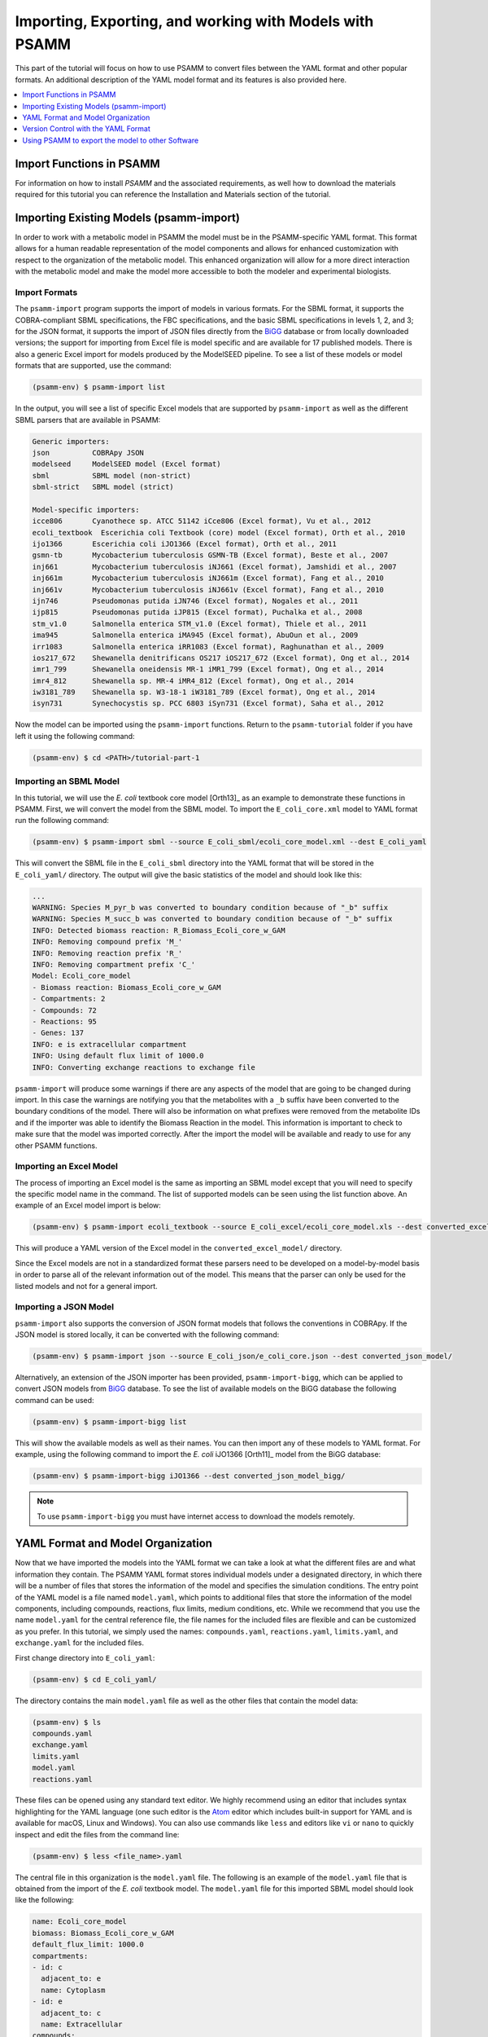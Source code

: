 
Importing, Exporting, and working with Models with PSAMM
========================================================

This part of the tutorial will focus on how to use PSAMM to convert
files between the YAML format and other popular formats. An additional
description of the YAML model format and its features is also provided
here.

.. contents::
   :depth: 1
   :local:

Import Functions in PSAMM
_________________________

For information on how to install `PSAMM` and the associated requirements, as well
how to download the materials required for this tutorial you can reference the
Installation and Materials section of the tutorial.

Importing Existing Models (psamm-import)
________________________________________

In order to work with a metabolic model in PSAMM the model must be in
the PSAMM-specific YAML format. This format allows for a human readable
representation of the model components and allows for enhanced customization
with respect to the organization of the metabolic model. This enhanced
organization will allow for a more direct interaction with the metabolic
model and make the model more accessible to both the modeler and experimental
biologists.

Import Formats
~~~~~~~~~~~~~~

The ``psamm-import`` program supports the import of models in various formats.
For the SBML format, it supports the COBRA-compliant SBML specifications, the FBC
specifications, and the basic SBML specifications in levels 1, 2, and 3;
for the JSON format, it supports the import of JSON files directly from the
`BiGG`_ database or from locally downloaded versions;
the support for importing from Excel file is model specific and are available
for 17 published models. There is also a generic Excel import for models
produced by the ModelSEED pipeline. To see a list of these models or model
formats that are supported, use the command:

.. _BiGG: http://bigg.ucsd.edu

.. code-block:: shell

    (psamm-env) $ psamm-import list

In the output, you will see a list of specific Excel models that are supported
by ``psamm-import`` as well as the different SBML parsers that are available in
PSAMM:

.. code-block:: shell

    Generic importers:
    json          COBRApy JSON
    modelseed     ModelSEED model (Excel format)
    sbml          SBML model (non-strict)
    sbml-strict   SBML model (strict)

    Model-specific importers:
    icce806       Cyanothece sp. ATCC 51142 iCce806 (Excel format), Vu et al., 2012
    ecoli_textbook  Escerichia coli Textbook (core) model (Excel format), Orth et al., 2010
    ijo1366       Escerichia coli iJO1366 (Excel format), Orth et al., 2011
    gsmn-tb       Mycobacterium tuberculosis GSMN-TB (Excel format), Beste et al., 2007
    inj661        Mycobacterium tuberculosis iNJ661 (Excel format), Jamshidi et al., 2007
    inj661m       Mycobacterium tuberculosis iNJ661m (Excel format), Fang et al., 2010
    inj661v       Mycobacterium tuberculosis iNJ661v (Excel format), Fang et al., 2010
    ijn746        Pseudomonas putida iJN746 (Excel format), Nogales et al., 2011
    ijp815        Pseudomonas putida iJP815 (Excel format), Puchalka et al., 2008
    stm_v1.0      Salmonella enterica STM_v1.0 (Excel format), Thiele et al., 2011
    ima945        Salmonella enterica iMA945 (Excel format), AbuOun et al., 2009
    irr1083       Salmonella enterica iRR1083 (Excel format), Raghunathan et al., 2009
    ios217_672    Shewanella denitrificans OS217 iOS217_672 (Excel format), Ong et al., 2014
    imr1_799      Shewanella oneidensis MR-1 iMR1_799 (Excel format), Ong et al., 2014
    imr4_812      Shewanella sp. MR-4 iMR4_812 (Excel format), Ong et al., 2014
    iw3181_789    Shewanella sp. W3-18-1 iW3181_789 (Excel format), Ong et al., 2014
    isyn731       Synechocystis sp. PCC 6803 iSyn731 (Excel format), Saha et al., 2012

Now the model can be imported using the ``psamm-import`` functions. Return to
the ``psamm-tutorial`` folder if you have left it using the following command:

.. code-block:: shell

    (psamm-env) $ cd <PATH>/tutorial-part-1

Importing an SBML Model
~~~~~~~~~~~~~~~~~~~~~~~

In this tutorial, we will use the `E. coli` textbook core model [Orth13]_ as an
example to demonstrate these functions in PSAMM. First, we will convert the model
from the SBML model. To import the ``E_coli_core.xml`` model to YAML format run
the following command:

.. code-block:: shell

    (psamm-env) $ psamm-import sbml --source E_coli_sbml/ecoli_core_model.xml --dest E_coli_yaml

This will convert the SBML file in the ``E_coli_sbml`` directory into the YAML
format that will be stored in the ``E_coli_yaml/`` directory. The output will
give the basic statistics of the model and should look like this:

.. code-block:: shell

    ...
    WARNING: Species M_pyr_b was converted to boundary condition because of "_b" suffix
    WARNING: Species M_succ_b was converted to boundary condition because of "_b" suffix
    INFO: Detected biomass reaction: R_Biomass_Ecoli_core_w_GAM
    INFO: Removing compound prefix 'M_'
    INFO: Removing reaction prefix 'R_'
    INFO: Removing compartment prefix 'C_'
    Model: Ecoli_core_model
    - Biomass reaction: Biomass_Ecoli_core_w_GAM
    - Compartments: 2
    - Compounds: 72
    - Reactions: 95
    - Genes: 137
    INFO: e is extracellular compartment
    INFO: Using default flux limit of 1000.0
    INFO: Converting exchange reactions to exchange file

``psamm-import`` will produce some warnings if there are any aspects of the
model that are going to be changed during import. In this case the warnings are
notifying you that the metabolites with a ``_b`` suffix have been converted to the
boundary conditions of the model. There will also be information on what prefixes
were removed from the metabolite IDs and if the importer was able to identify the
Biomass Reaction in the model. This information is important to check to make sure
that the model was imported correctly. After the import the model will be available
and ready to use for any other PSAMM functions.

Importing an Excel Model
~~~~~~~~~~~~~~~~~~~~~~~~

The process of importing an Excel model is the same as importing an SBML model
except that you will need to specify the specific model name in the command.
The list of supported models can be seen using the list function above. An
example of an Excel model import is below:

.. code-block:: shell

    (psamm-env) $ psamm-import ecoli_textbook --source E_coli_excel/ecoli_core_model.xls --dest converted_excel_model

This will produce a YAML version of the Excel model in the
``converted_excel_model/`` directory.

Since the Excel models are not in a standardized format these parsers need to
be developed on a model-by-model basis in order to parse all of the relevant
information out of the model. This means that the parser can only be used for the
listed models and not for a general import.

Importing a JSON Model
~~~~~~~~~~~~~~~~~~~~~~

``psamm-import`` also supports the conversion of JSON format models that follows
the conventions in COBRApy. If the JSON model is stored locally, it can be
converted with the following command:

.. code-block:: shell

    (psamm-env) $ psamm-import json --source E_coli_json/e_coli_core.json --dest converted_json_model/

Alternatively, an extension of the JSON importer has been provided,
``psamm-import-bigg``, which can be applied to convert JSON models from `BiGG`_
database. To see the list of available models on the BiGG database the
following command can be used:

.. code-block:: shell

    (psamm-env) $ psamm-import-bigg list

This will show the available models as well as their names. You can then
import any of these models to YAML format. For example, using the following
command to import the `E. coli` iJO1366 [Orth11]_ model from the BiGG database:

.. code-block:: shell

    (psamm-env) $ psamm-import-bigg iJO1366 --dest converted_json_model_bigg/

.. note::
    To use ``psamm-import-bigg`` you must have internet access to download the
    models remotely.



YAML Format and Model Organization
__________________________________

Now that we have imported the models into the YAML format we can take a look
at what the different files are and what information they contain.
The PSAMM YAML format stores individual models under a designated directory,
in which there will be a number of files that stores the information of the
model and specifies the simulation conditions. The entry point of the YAML
model is a file named ``model.yaml``, which points to additional files that
store the information of the model components, including compounds, reactions,
flux limits, medium conditions, etc. While we recommend that you use the name
``model.yaml`` for the central reference file, the file names for the included
files are flexible and can be customized as you prefer. In this tutorial, we
simply used the names: ``compounds.yaml``, ``reactions.yaml``, ``limits.yaml``,
and ``exchange.yaml`` for the included files.

First change directory into ``E_coli_yaml``:

.. code-block:: shell

    (psamm-env) $ cd E_coli_yaml/

The directory contains the main ``model.yaml`` file as well as the other files
that contain the model data:

.. code-block:: shell

    (psamm-env) $ ls
    compounds.yaml
    exchange.yaml
    limits.yaml
    model.yaml
    reactions.yaml

These files can be opened using any standard text editor. We highly recommend
using an editor that includes syntax highlighting for the YAML language (one such
editor is the Atom_ editor which includes built-in support for YAML and is
available for macOS, Linux and Windows). You can also use commands like
``less`` and editors like ``vi`` or ``nano`` to quickly inspect and edit
the files from the command line:

.. _Atom: https://atom.io/

.. code-block:: shell

    (psamm-env) $ less <file_name>.yaml

The central file in this organization is the ``model.yaml`` file. The following
is an example of the ``model.yaml`` file that is obtained from the import of
the `E. coli` textbook model. The ``model.yaml`` file for this imported SBML
model should look like the following:

.. code-block:: yaml

    name: Ecoli_core_model
    biomass: Biomass_Ecoli_core_w_GAM
    default_flux_limit: 1000.0
    compartments:
    - id: c
      adjacent_to: e
      name: Cytoplasm
    - id: e
      adjacent_to: c
      name: Extracellular
    compounds:
    - include: compounds.yaml
    reactions:
    - include: reactions.yaml
    exchange:
    - include: exchange.yaml
    limits:
    - include: limits.yaml

The ``model.yaml`` file defines the basic components of a metabolic model,
including the model name (`Ecoli_core_model`), the biomass function
(`Biomass_Ecoli_core_w_GAM`), the compound files (``compounds.yaml``), the
reaction files (``reactions.yaml``), the flux boundaries (``limits.yaml``), and
the medium conditions (``medium.yaml``). The additional files are defined using
include functions. This organization allows you to easily change
aspects of the model like the exchange reactions by simply referencing a
different media file in the central ``model.yaml`` definition. In addition to the
information on the other components of the model there will also be details on the
compartment information for the model. This will provide an overview of how compartments
are related to each other and what their abbreviations and names are. For this small
model there is only an ``e`` and a ``c`` compartment representing the cytoplasm
and extracellular space but more complex cells with multiple compartments
can also be represented.

This format can also be used to include multiple files in the list of
reactions and compounds. This feature can be useful, for example, if you
want to name different reaction files based on the subsystem designations or
cellular compartments, or if you want to separate the temporary reactions
that are used to fill reaction gaps from the main model. An example of how you
could designate multiple reaction files is found below. This file can be found
in the additional files folder in the file ``complex_model.yaml``.

.. code-block:: yaml

    name: Ecoli_core_model
    biomass: Biomass_Ecoli_core_w_GAM
    default_flux_limit: 1000.0
    model:
    - include: core_model_definition.tsv
    compounds:
    - include: compounds.yaml
    reactions:
    - include: reactions/cytoplasm.yaml
    - include: reactions/periplasm.yaml
    - include: reactions/transporters.yaml
    - include: reactions/extracellular.yaml
    media:
    - include: medium.yaml
    limits:
    - include: limits.yaml


As can be see here the modeler chose to distribute their reaction database
files into different files representing various cellular compartments and roles.
This organization can be customized to suit your preferred workflow.

There are also situations where you may wish to designate only a subset
of the reaction database in a metabolic simulation. In these situations it is
possible to use a model definition file to identify which subset of reactions
will be used from the larger database. The model definition file is simply a
list of reaction IDs that will be included in the simulation.

An example of how to include a model definition file can be found below.

.. code-block:: yaml

    name: Ecoli_core_model
    biomass: Biomass_Ecoli_core_w_GAM
    default_flux_limit: 1000.0
    model:
    - include: subset.tsv
    compounds:
    - include: compounds.yaml
    reactions:
    - include: reactions.yaml
    media:
    - include: medium.yaml
    limits:
    - include: limits.yaml

.. note::
    When the model definition file is not identified, PSAMM will include
    the entire reaction database in the model. However, when it is identified,
    PSAMM will only include the reactions that are listed in the model
    definition file in the model. This design can be useful when you want to
    make targeted tests on a subset of the model or when you want to include a
    larger database for use with the gap filling functions.

Reactions
~~~~~~~~~

The ``reactions.yaml`` file is where the reaction information is stored in the
model. A sample from this file can be seen below:

.. code-block:: yaml

    - id: ACALD
      name: acetaldehyde dehydrogenase (acetylating)
      genes: b0351 or b1241
      equation: '|acald_c[c]| + |coa_c[c]| + |nad_c[c]| <=> |accoa_c[c]| + |h_c[c]| +
        |nadh_c[c]|'
      subsystem: Pyruvate Metabolism
    - id: ACALDt
      name: acetaldehyde reversible transport
      genes: s0001
      equation: '|acald_e[e]| <=> |acald_c[c]|'
      subsystem: Transport, Extracellular


Each reaction entry is designated with the reaction ID first. Then the various
properties of the reaction can be listed below it. The required properties for
a reaction are ID and equation. Along with these required attributes others
can be included as needed in a specific project. These can include but are not
limited to EC numbers, subsystems, names, and genes associated with the
reaction. For example, in a collaborative reconstruction you may want to
include a field named ``authors`` to identify which authors have contributed to
the curation of a particular reaction.

Reaction equations can be formatted in multiple ways to allow for more
flexibility during the modeling process. The reactions can be formatted in a
string format based on the ModelSEED reaction format. In this representation
individual compounds in the reaction are represented as compound IDs followed by
the cellular compartment in brackets, bordered on both sides by single pipes.
For example if a hydrogen compound, ``Hydr``, in a ``cytosol`` compartment
was going to be in an equation it would be represented as follows:

.. code-block:: shell

    |Hydr[cytosol]|

These individual compounds can be assigned stoichiometric coefficients by
adding a number in parentheses before the compound. For example if a reaction
contained two hydrogens it could appear as follows:

.. code-block:: shell

    (2) |Hydr[cytosol]|

These individual components are separated by + signs in the reaction string. The
separation of the reactants and products is through the use of an equal sign
with greater than or less than signs designating directionality. These could
include => or <= for reactions that can only progress in one direction or <=>
for reactions that can progress in both directions. An example of a correctly
formatted reaction could be as follows:

.. code-block:: shell

    '|ac_c[c]| + |atp_c[c]| <=> |actp_c[c]| + |adp_c[c]|'

For longer reactions the YAML format
provides a way to list each reaction component on a single line. For example a
reaction could be represented as follows:

.. code-block:: yaml

    - id: ACKr
      name: acetate kinase
      equation:
        compartment: c
        reversible: yes
        left:
          - id: ac_c
            value: 1
          - id: atp_c
            value: 1
        right:
          - id: actp_c
            value: 1
          - id: adp_c
            value: 1
      subsystem: Pyruvate Metabolism

This line based format can be especially helpful when dealing with larger
equations like biomass reactions where there can be dozens of components in
a single reaction.

Gene associations for the reactions in a model can also be included in the
reaction definitions so that gene essentiality experiments can be performed
with the model. These genes associations are included by adding the ``genes``
property to the reaction like follows:

.. code-block:: yaml

    - id: ACALDt
      name: acetaldehyde reversible transport
      equation: '|acald_e[e]| <=> |acald_c[c]|'
      subsystem: Transport, Extracellular
      genes: gene_0001


More complex gene associations can also be included by using logical and/or
statements in the genes property. When performing gene essentiality simulations
this logic will be taken into account. Some examples of using this logic with
the genes property can be seen below:

.. code-block:: yaml

    genes: gene_0001 or gene_0002

    genes: gene_0003 and gene_0004

    genes: gene_0003 and gene_0004 or gene_0005 and gene_0006

    genes: gene_0001 and (gene_0002 or gene_0003)


Compounds
~~~~~~~~~

The ``compounds.yaml`` file is organized in a similar way as the
``reactions.yaml``. An example can be seen below.

.. code-block:: yaml

    - id: 13dpg_c
      name: 3-Phospho-D-glyceroyl-phosphate
      formula: C3H4O10P2
    - id: 2pg_c
      name: D-Glycerate-2-phosphate
      formula: C3H4O7P
    - id: 3pg_c
      name: 3-Phospho-D-glycerate
      formula: C3H4O7P


The compound entries begin with a compound ID which is then followed by the
compound properties. These properties can include a name, chemical formula,
and charge of the compound.

Limits
~~~~~~

The limits file is used to designate reaction flux limits when it is different
from the defaults in PSAMM. By default, PSAMM would assign the lower and
upper bounds to reactions based on their reversibility, i.e. the boundary of
reversible reactions are :math:`-1000 \leq v_j \leq 1000`, and the boundary for
irreversible reactions are :math:`0 \leq v_j \leq 1000`. Therefore, the
``limits.yaml`` file will consist of only the reaction boundaries that are
different from these default values. For example, if you want to force flux
through an artificial reaction like the ATP maintenance reaction `ATPM` you
can add in a lower limit for the reaction in the limits file like this:

.. code-block:: yaml

    - reaction: ATPM
      lower: 8.39

Each entry in the limits file includes a reaction ID followed by upper and
lower limits. Note that when a model is imported only the non-default flux
limits are explicitly stated, so some of the imported models will not contain
a predefined limits file. In the `E. coli` core model, only one reaction has a
non-default limit. This reaction is an ATP maintenance reaction and the
modelers chose to force a certain level of flux through it to simulate the
general energy cost of cellular maintenance processes.

Exchange
~~~~~~~~

The medium file is where you can designate the boundary conditions for the
model. The compartment of the exchange compounds can be designated using the
``compartment`` tag, and if omitted, the extracellular compartment (`e`) will
be assumed. An example of the exchange file can be seen below.

.. code-block:: yaml

    compounds:
    - id: ac_e
      reaction: EX_ac_e
      lower: 0.0
    - id: acald_e
      reaction: EX_acald_e
      lower: 0.0
    - id: akg_e
      reaction: EX_akg_e
      lower: 0.0
    - id: co2_e
      reaction: EX_co2_e


Each entry starts with the ID of the boundary compound and followed by lines
that defines the lower and upper limits of the compound flux. Internally,
PSAMM will translate these boundary compounds into exchange reactions in
metabolic models. Additional properties can be designated for the exchange
reactions including an ID for the reaction, the compartment for the reaction,
and lower and upper flux bounds for the reaction. In the same way that only
non-standard limits need to be specified in the limits file, only non-standard
exchange limits need to be specified in the media file. This can be seen with the
example above where the upper limits are not set since they should just be the
default limit of 1000.


Model Format Customization
~~~~~~~~~~~~~~~~~~~~~~~~~~

The YAML model format is highly customizable to suit your preferences.
File names can be changed according to your own design. These customizations
are all allowed by PSAMM as long as the central ``model.yaml`` file is also
updated to reflect the different file names referred. While all the file names
can be changed it is recommended that the central ``model.yaml`` file name does
not change. PSAMM will automatically detect and read the information from the
file if it is named ``model.yaml``. If you *do* wish to also alter the name of
this file you will need to specify the path of your model file using
the ``--model`` option whenever any PSAMM commands are run. For
example, to run FBA with a different central model file named
``ecoli_model.yaml``, you could run the command like this:

.. code-block:: shell

    (psamm-env) $ psamm-model --model ecoli_model.yaml fba


Version Control with the YAML Format
____________________________________

The YAML format contains a logical division of the model information and
allows for easier modification and interaction with the model. Moreover, the
text-based representation of YAML files can enable the tracking of model
modifications using version control systems. In this tutorial we will
demonstrate the use of the Git version control system during model development
to track the changes that have been added to an existing model. This feature
will improve the documentation of the model development process and improve
collaborative annotations during model curation.

A broad overview of how to use various Git features can be found here: `Git`_

.. _Git: https://git-scm.com

Initiate a Git Repository for the YAML Model
~~~~~~~~~~~~~~~~~~~~~~~~~~~~~~~~~~~~~~~~~~~~

Throughout this tutorial version tracking using Git will be highlighted in
various sections. As you follow along with the tutorial you can try to run the
Git commands to get a sense of how Git and PSAMM work together. We will also
highlight how the features of Git help with model curation and
development when using the YAML format.

To start using Git to track the changes in this git model the folder must first
be initialized as a Git repository. To do this first enter the YAML model
directory and use the following command:

.. code-block:: shell

    (psamm-env) $ git init
    Initialized empty Git repository in <...>/psamm-tutorial/E_coli_yaml/.git/

After the folder is initialized as a Git repository the files that were
initially imported from the SBML version can be added to the repository
using the following command:

.. code-block:: shell

    (psamm-env) $ git add *.yaml

this will stage all of the files with the ``yaml`` extension to be committed.
Then the addition of these files can be added to the repository to be tracked
by using the following command:

.. code-block:: shell

    (psamm-env) $ git commit -m 'Initial import of E. coli Core Model'

Now these files will be tracked by Git and any changes that are made will be
easily viewable using various Git commands. PSAMM will also print out the Git
commit ID when any commands are run. This makes it easier for you to track
exactly what version of the model a past simulation was done on.

The next step in the tutorial will be to add in a new carbon utilization
pathway to the `E. coli` core model and Git will be used to track these new
additions and manage the curation in an easy to track manner. The tutorial
will return to the version tracking at various points in order to show how
this can be used during model development.

FBA on Model Before Expansion
~~~~~~~~~~~~~~~~~~~~~~~~~~~~~

Now that the model is imported and being tracked by Git it will be helpful to
do a quick simulation to confirm that the model is complete and able to
generate flux. To do this you can run the FBA command in the model directory:

.. code-block:: shell

    (psamm-env) $ psamm-model fba

The following is a sample of the output from this initial flux balance
analysis. It can be seen that the model is generating flux through the
objective function and seems to be a complete working model. Now that this
is known any future changes that are made to the model can be made with the
knowledge that the unchanged model was able to generate biomass flux.

.. code-block:: shell

    ACONTa	6.00724957535	|Citrate[c]| <=> |cis-Aconitate[c]| + |H2O[c]|	b0118 or b1276
    ACONTb	6.00724957535	|cis-Aconitate[c]| + |H2O[c]| <=> |Isocitrate[c]|	b0118 or b1276
    ...
    INFO: Objective flux: 0.873921506968


Adding a new Pathway to the Model
~~~~~~~~~~~~~~~~~~~~~~~~~~~~~~~~~

The `E. coli` textbook model that was imported above is a small model
representing the core metabolism of `E. coli`. This model is great for small
tests and demonstrations due to its size and excellent curation. For the
purposes of this tutorial this textbook model will be modified to include a
new metabolic pathway for the utilization of D-Mannitol by `E. coli`. This is a
simple pathway which involves the transport of D-Mannitol via the PTS system
and then the conversion of D-Mannitol 1-Phosphate to D-Fructose 6-Phosphate.
Theoretically the inclusion of this pathway should allow the model to utilize
D-Mannitol as a sole carbon source. Along with this direct pathway another
set of reactions will be added that remove the phosphate from the mannitol
1-phosphate to create cytoplasmic mannitol which can then be converted to
fructose and then to fructose 6-phosphate.

.. image:: Pathway.png

To add these reactions, there will need to be three components added to the
model. First the new reactions will be added to the model, then the relevant
exchange reactions, and finally the compound information.

The new reactions in the database can be added directly to the already
generated reactions file but for this case they will be added to a separate
database file that can then be added to the model through the include function
in the ``model.yaml`` file.

A reaction database file named ``mannitol_path.yaml`` is supplied in
``additional_files`` folder. This file can be added into the ``model.yaml``
file by copying it to your working folder using the following command:

.. code-block:: shell

    (psamm-env) $ cp ../additional_files/mannitol_pathway.yaml .

And then specifying it in the ``model.yaml`` file by adding the following line
in the reactions section:

.. code-block:: shell

    reactions:
    - include: reactions.yaml
    - include: mannitol_pathway.yaml


Alternatively you can copy an already changed ``model.yaml`` file from the
additional files folder using the following command:

.. code-block:: shell

    (psamm-env) $ cp ../additional_files/model.yaml .

This line tells PSAMM that these reactions are also going to be included in the
model simulations.

Now you can test the model again to see if there were any effects from
these new reactions added in. To run an FBA simulation you can use the
following command:

.. code-block:: shell

    (psamm-env) $ psamm-model fba --all-reactions


The ``--all-reactions`` option makes the command write out all reactions in
the model even if they have a flux of zero in the simulation result. It can be
seen that the newly added reactions are being read into the model
since they do appear in the output. For example the `MANNI1DEH` reaction can be
seen in the FBA output and it can be seen that this reaction is not carrying
any flux. This is because there is no exchange reaction added into the model that
would provide mannitol.

.. code-block:: shell

    FRUKIN	0.0	|fru_c[c]| + |ATP[c]| => |D-Fructose-6-phosphate[c]| + |ADP[c]| + |H[c]|
    ...
    MANNI1PDEH	0.0	|Nicotinamide-adenine-dinucleotide[c]| + |manni1p[c]| => |D-Fructose-6-phosphate[c]| + |H[c]| + |Nicotinamide-adenine-dinucleotide-reduced[c]|
    MANNI1PPHOS	0.0	|manni1p[c]| + |H2O[c]| => |manni[c]| + |Phosphate[c]|
    MANNIDEH	0.0	|Nicotinamide-adenine-dinucleotide[c]| + |manni[c]| => |Nicotinamide-adenine-dinucleotide-reduced[c]| + |fru_c[c]|
    MANNIPTS	0.0	|manni[e]| + |Phosphoenolpyruvate[c]| => |manni1p[c]| + |Pyruvate[c]|
    ...

Changing the Boundary Definitions Through the Medium File
~~~~~~~~~~~~~~~~~~~~~~~~~~~~~~~~~~~~~~~~~~~~~~~~~~~~~~~~~

To add new exchange reactions to the model a modified ``exchange.yaml`` file has
been included in the additional files. This new boundary condition could be
added by creating a new entry in the existing ``exchange.yaml`` file but for this
tutorial the media can be changed by running the following command:

.. code-block:: shell

    (psamm-env) $ cp ../additional_files/exchange.yaml .

This will simulate adding in the new mannitol compound into the media file as
well as setting the uptake of glucose to be zero.

Now you can track changes to the medium file using the Git command:

.. code-block:: shell

    (psamm-env) $ git diff exchange.yaml

From the output, it can be seen that a new entry was added in the medium file
to add the mannitol exchange reaction and that the lower flux limit for glucose
uptake was changed to zero. This will ensure that any future simulations
done with the model in these conditions will only have mannitol available as a
carbon source.

.. code-block:: diff

    @@ -1,5 +1,7 @@
     name: Default medium
     compounds:
    +- id: manni
    +  lower: -10
     - id: ac_e
       reaction: EX_ac_e
       lower: 0.0
    @@ -25,7 +27,7 @@
       lower: 0.0
     - id: glc_D_e
       reaction: EX_glc_e
    -  lower: -10.0
    +  lower: 0.0
     - id: gln_L_e
       reaction: EX_gln_L_e
       lower: 0.0

In this case the Git output indicates what lines were added or removed from the
previous version. Added lines are indicated with a plus sign next to them.
These are the new lines in the new version of the file. The lines with a minus
sign next to them are the line versions from the old format of the file. This
makes it easy to figure out exactly what changed between the new and old
version of the file.

Now you can test out if the new reactions are functioning in the model.
Since there is no other carbon source, if the model sustains flux through the
biomass reaction it must be from the supplied mannitol. The following command
can be used to run FBA on the model:

.. code-block:: shell

    (psamm-env) $ psamm-model fba --all-reactions

From the output it can be seen that there is flux through the biomass reaction
and that the mannitol utilization reactions are being used. In this situation
it can also be seen that the pathway that converts mannitol to fructose first
is not being used.

.. code-block:: shell

    FRUKIN	0.0	|fru_c[c]| + |ATP[c]| => |D-Fructose-6-phosphate[c]| + |ADP[c]| + |H[c]|
    ...
    MANNI1PDEH	10.0	|Nicotinamide-adenine-dinucleotide[c]| + |manni1p[c]| => |D-Fructose-6-phosphate[c]| + |H[c]| + |Nicotinamide-adenine-dinucleotide-reduced[c]|
    MANNI1PPHOS	0.0	|manni1p[c]| + |H2O[c]| => |manni[c]| + |Phosphate[c]|
    MANNIDEH	0.0	|Nicotinamide-adenine-dinucleotide[c]| + |manni[c]| => |Nicotinamide-adenine-dinucleotide-reduced[c]| + |fru_c[c]|
    MANNIPTS	10.0	|manni[e]| + |Phosphoenolpyruvate[c]| => |manni1p[c]| + |Pyruvate[c]|

You can also choose to maximize other reactions in the network. For
example this could be used to analyze the network when production of a certain
metabolite is maximized or to quickly change between different objective
functions that are in the model. To do this you will just need to specify
a reaction ID in the command and that will be used as the objective function
for that simulation. For example if you wanted to analyze the network when
the `FRUKIN` reaction is maximized the following command can be used:

.. code-block:: shell

    (psamm-env) $ psamm-model fba --objective=FRUKIN --all-reactions

It can be seen from this simulation that the `FRUKIN` reaction is now being
used and that the fluxes through the network have changed from when the biomass
function was used as the objective function.

.. code-block:: shell

    ...
    EX_lac_D_e	20.0	|D-Lactate[e]| <=>
    EX_manni_e	-10.0	|manni[e]| <=>
    EX_o2_e	-5.0	|O2[e]| <=>
    EX_pi_e	0.0	|Phosphate[e]| <=>
    EX_pyr_e	0.0	|Pyruvate[e]| <=>
    EX_succ_e	0.0	|Succinate[e]| <=>
    FBA	10.0	|D-Fructose-1-6-bisphosphate[c]| <=> |Dihydroxyacetone-phosphate[c]| + |Glyceraldehyde-3-phosphate[c]|	b2097 or b1773 or b2925
    FBP	0.0	|D-Fructose-1-6-bisphosphate[c]| + |H2O[c]| => |D-Fructose-6-phosphate[c]| + |Phosphate[c]|	b3925 or b4232
    FORt2	0.0	|Formate[e]| + |H[e]| => |Formate[c]| + |H[c]|	b0904 or b2492
    FORti	0.0	|Formate[c]| => |Formate[e]|	b0904 or b2492
    FRD7	0.0	|Fumarate[c]| + |Ubiquinol-8[c]| => |Ubiquinone-8[c]| + |Succinate[c]|	b4151 and b4152 and b4153 and b4154
    FRUKIN	10.0	|fru_c[c]| + |ATP[c]| => |D-Fructose-6-phosphate[c]| + |ADP[c]| + |H[c]|
    ...


Adding new Compounds to the Model
~~~~~~~~~~~~~~~~~~~~~~~~~~~~~~~~~

In the previous two steps the reactions and boundary conditions were added
into the model. There was no information added in about what the compounds in
these reactions actually are but PSAMM is still able to treat them as
metabolites in the network and utilize them accordingly. It will be helpful if
there is information on these compounds in the model. This will allow you
to use the various curation tools and will allow PSAMM to use the new
compound names in the output of these various simulations. To add the new
compounds to the model a modified ``compounds.yaml`` file has been provided in
the ``additional_files`` folder. These compounds can be entered into the
existing ``compounds.yaml`` file but for this tutorial the new version can be
copied over by running the following command.

.. code-block:: shell

    (psamm-env) $ cp ../additional_files/compounds.yaml .

Using the diff command in Git, you will be able to identify changes in the new
``compounds.yaml`` file:

.. code-block:: shell

    (psamm-env) $ git diff compounds.yaml

It can be seen that the new compound entries added to the model were the
various new compounds involved in this new pathway.

.. code-block:: diff

    @@ -1,3 +1,12 @@
    +- id: fru_c
    +  name: Fructose
    +  formula: C6H12O6
    +- id: manni
    +  name: Mannitol
    +  formula: C6H14O6
    +- id: manni1p
    +  name: Mannitol 1-phosphate
    +  formula: C6H13O9P
     - id: 13dpg_c
       name: 3-Phospho-D-glyceroyl-phosphate
       formula: C3H4O10P2

This will simulate adding in the new compounds to the existing database.
Now you can run another FBA simulation to check if these new compound
properties are being incorporated into the model. To do this run the following
command:

.. code-block:: shell

    (psamm-env) $ psamm-model fba --all-reactions

It can be seen that the reactions are no longer represented with compound IDs
but are now represented with the compound names. This is because the new
compound features are now being added to the model.

.. code-block:: shell

    EX_manni_e	-10.0	|Mannitol[e]| <=>
    ...
    FRUKIN	0.0	|Fructose[c]| + |ATP[c]| => |D-Fructose-6-phosphate[c]| + |ADP[c]| + |H[c]|
    ...
    MANNI1PDEH	10.0	|Nicotinamide-adenine-dinucleotide[c]| + |Mannitol 1-phosphate[c]| => |D-Fructose-6-phosphate[c]| + |H[c]| + |Nicotinamide-adenine-dinucleotide-reduced[c]|
    MANNI1PPHOS	0.0	|Mannitol 1-phosphate[c]| + |H2O[c]| => |Mannitol[c]| + |Phosphate[c]|
    MANNIDEH	0.0	|Nicotinamide-adenine-dinucleotide[c]| + |Mannitol[c]| => |Nicotinamide-adenine-dinucleotide-reduced[c]| + |Fructose[c]|
    MANNIPTS	10.0	|Mannitol[e]| + |Phosphoenolpyruvate[c]| => |Mannitol 1-phosphate[c]| + |Pyruvate[c]|


Checking File Changes with Git
~~~~~~~~~~~~~~~~~~~~~~~~~~~~~~

Now that the model has been updated it will be useful to track the changes
that have been made.

First it will be helpful to get a summary of all the files have been
modified in the model. Since the changes have been tracked with Git the
files that have changed can be viewed by using the following Git command:

.. code-block:: shell

    (psamm-env) $ git status


The output of this command should show that the medium, compound, and
``model.yaml`` files have changed and that there is a new file that is not
being tracked named ``mannitol_pathway.yaml``. First the new mannitol pathway
file can be added to the Git repository so that future changes can be tracked
using the following commands:

.. code-block:: shell

    (psmam-env) $ git add mannitol_pathway.yaml

Then specific changes in individual files can be viewed by using the
``git diff`` command followed by the file name. For example to view the changes
in the ``compounds.yaml`` file the following command can be run.

.. code-block:: shell

    (psamm-env) $ git diff model.yaml

The output should look like the following:

.. code-block:: diff

    @@ -5,6 +5,7 @@ compounds:
       - include: compounds.yaml
       reactions:
       - include: reactions.yaml
    +  - include: mannitol_pathway.yaml
       media:
       - include: medium.yaml
       limits:

This can be done with any file that had changes to make sure that no
accidental changes are added in along with whatever the desired changes are.
In this example there should be one line added in the ``model.yaml`` file,
three compounds added into the ``compounds.yaml`` file, and one exchange
reaction added into the ``media.yaml`` file along with one change that removed
glucose from the list of carbon sources in the medium (by changing the lower
bound of its exchange reaction to zero).

Once the changes are confirmed these files can be added with the Git add
command.

.. code-block:: shell

    (psamm-env) $ git add compounds.yaml
    (psamm-env) $ git add medium.yaml
    (psamm-env) $ git add model.yaml

These changes can then be committed to the repository using the following
command:

.. code-block:: shell

    (psamm-env) $ git commit -m 'Addition of mannitol utilization pathway and associated compounds'

Now the model has been updated and the changes have been committed. The Git log
command can be used to view what commits have been made in the repository.
This allows you to track the overall progress as well as examine what
specific changes have been made. More detailed information between the commits
can be viewed using the ``git diff`` command along with the commit ID that you
want to compare the current version to. This will tell you specifically what
changes occurred between that commit and the current version.

You can also view a log of the commits in the model by using the following command:

.. code-block:: shell

    (psamm-env) $ git log

This can be helpful for getting an overall view of what changes have been made
to a repository.

The Git version tracking can also be used with GitHub_, BitBucket_, GitLab_ or
any other Git hosting provider to share repositories with other people. This
can enable you to collaborate on different aspects of the modeling
process while still tracking the changes made by different groups and
maintaining a functional model.

.. _GitHub: https://github.com/
.. _BitBucket: https://bitbucket.org/
.. _GitLab: https://gitlab.com/


Using PSAMM to export the model to other Software
_________________________________________________

If you want to export the model in a format to use with other
software, that is also possible using PSAMM. The YAML formatted model can be
easily exported as an SBML file using the following command:

.. code-block:: shell

    (psamm-env) $ psamm-model sbmlexport > Modified_core_ecoli.xml

This will export the model in SBML level 3 version 1 format which can then
be used in other software that support this format.
